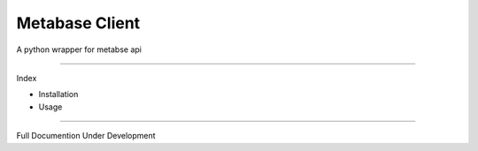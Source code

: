 Metabase Client
========================

A python wrapper for metabse api

--------------

Index

- Installation
- Usage

---------------

Full Documention Under Development




